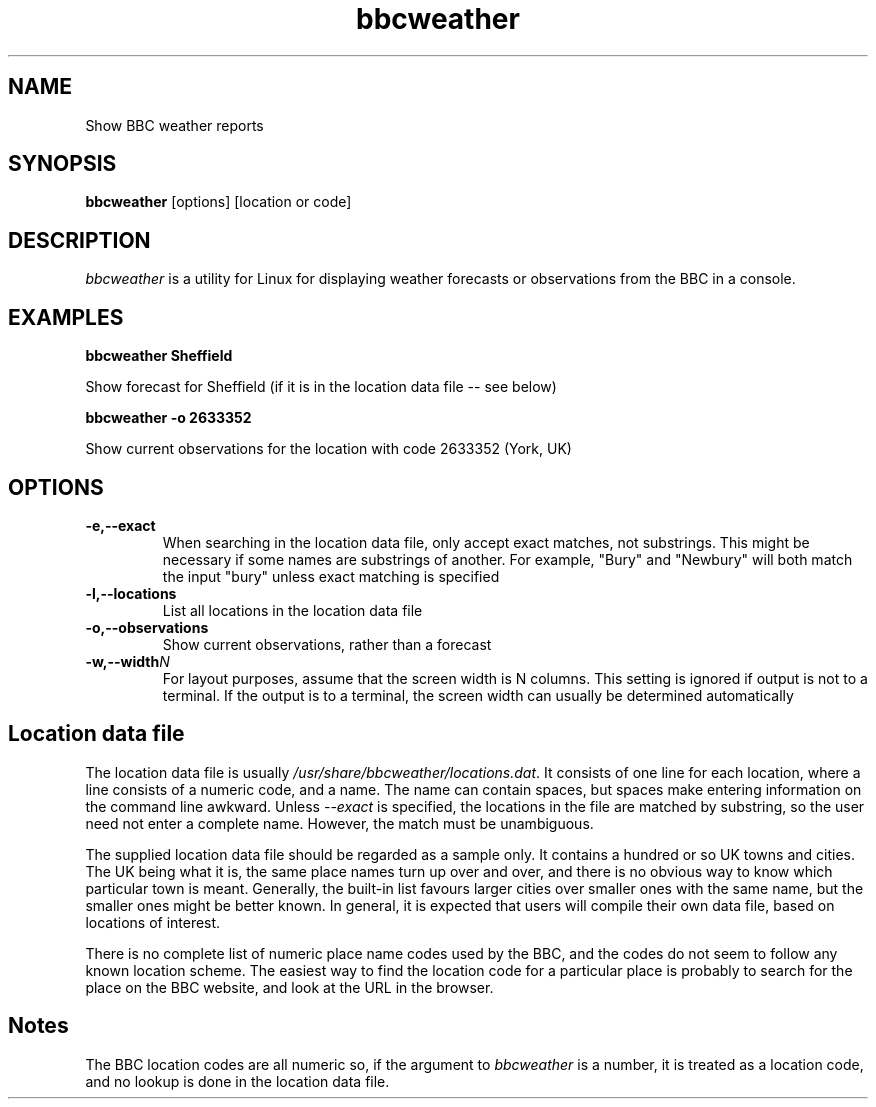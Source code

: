 .TH bbcweather 1 "July 2017"
.SH NAME
Show BBC weather reports
.SH SYNOPSIS
.B bbcweather 
[options]\ [location or code]
.PP

.SH DESCRIPTION

\fIbbcweather\fR is a utility for Linux for displaying weather forecasts
or observations from the BBC in a console.
 

.SH EXAMPLES

.BI bbcweather\ Sheffield

Show forecast for Sheffield (if it is in the location data file -- see below)

.BI bbcweather\ -o\ 2633352

Show current observations for the location with code 2633352 (York, UK)



.SH "OPTIONS"

.TP
.BI \-e,\-\-exact
When searching in the location data file, only accept exact matches, 
not substrings. This might be necessary if some names are substrings of
another. For example, "Bury" and "Newbury" will both match the input
"bury" unless exact matching is specified
.LP
.TP
.BI \-l,\-\-locations
List all locations in the location data file
.LP
.TP
.BI \-o,\-\-observations
Show current observations, rather than a forecast
.LP
.TP
.BI \-w,\-\-width N
For layout purposes, assume that the screen width is N columns. This setting
is ignored if output is not to a terminal. If the output is to a terminal,
the screen width can usually be determined automatically
.LP

.SH Location data file

The location data file is usually \fI/usr/share/bbcweather/locations.dat\fR. It
consists of one line for each location, where a line consists of a numeric
code, and a name. The name can contain spaces, but spaces make entering information
on the command line awkward. Unless \fI--exact\fR is specified, the locations
in the file are matched by substring, so the user need not enter a complete
name. However, the match must be unambiguous.

The supplied location data file should be regarded as a sample only. It contains
a hundred or so UK towns and cities. The UK being what it is, the same 
place names turn up over and over, and there is no obvious way to know which 
particular town is meant. Generally, the built-in list favours larger cities
over smaller ones with the same name, but the smaller ones might be better
known. In general, it is expected that users will compile their own data file,
based on locations of interest. 

There is no complete list of numeric place name codes used by the BBC, and the
codes do not seem to follow any known location scheme. The easiest way to find
the location code for a particular place is probably to search for the place on the
BBC website, and look at the URL in the browser.

.SH Notes 

The BBC location codes are all numeric so, if the argument to
\fIbbcweather\fR is a number, it is treated as a location code, and
no lookup is done in the location data file.

 
.\" end of file
